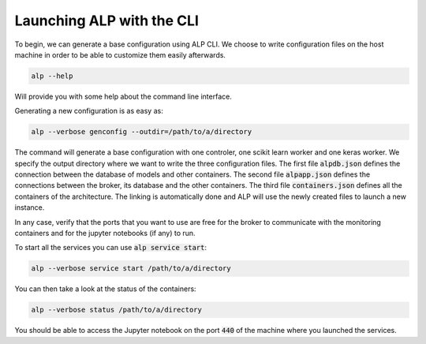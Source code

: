 ==========================
Launching ALP with the CLI
==========================

To begin, we can generate a base configuration using ALP CLI. We choose to write configuration files on the host machine in order to be able to customize them easily afterwards.


.. code-block:: bash

     alp --help

Will provide you with some help about the command line interface.

Generating a new configuration is as easy as:

.. code-block:: bash

    alp --verbose genconfig --outdir=/path/to/a/directory


The command will generate a base configuration with one controler, one scikit learn worker and one keras worker.
We specify the output directory where we want to write the three configuration files. The first file :code:`alpdb.json` defines the connection between the database of models and other containers. The second file :code:`alpapp.json` defines the connections between the broker, its database and the other containers. The third file :code:`containers.json` defines all the containers of the architecture. The linking is automatically done and ALP will use the newly created files to launch a new instance.

In any case, verify that the ports that you want to use are free for the broker to communicate with the monitoring containers and for the jupyter notebooks (if any) to run.

To start all the services you can use :code:`alp service start`:

.. code-block:: bash

    alp --verbose service start /path/to/a/directory

You can then take a look at the status of the containers:

.. code-block:: bash

    alp --verbose status /path/to/a/directory


You should be able to access the Jupyter notebook on the port :code:`440` of the machine where you launched the services.
